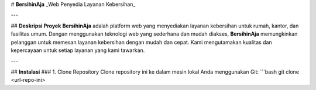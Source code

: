 # **BersihinAja**  
_Web Penyedia Layanan Kebersihan_

---

## **Deskripsi Proyek**
**BersihinAja** adalah platform web yang menyediakan layanan kebersihan untuk rumah, kantor, dan fasilitas umum. 
Dengan menggunakan teknologi web yang sederhana dan mudah diakses, **BersihinAja** memungkinkan pelanggan untuk memesan 
layanan kebersihan dengan mudah dan cepat. Kami mengutamakan kualitas dan kepercayaan untuk setiap layanan yang kami tawarkan.


---

## **Instalasi**
### 1. Clone Repository
Clone repository ini ke dalam mesin lokal Anda menggunakan Git:
```bash
git clone <url-repo-ini>
